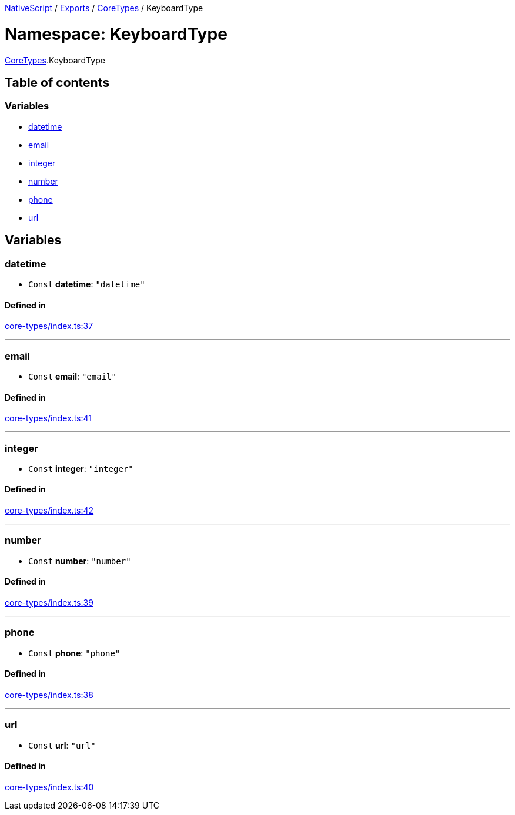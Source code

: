 

xref:../README.adoc[NativeScript] / xref:../modules.adoc[Exports] / xref:CoreTypes.adoc[CoreTypes] / KeyboardType

= Namespace: KeyboardType

xref:CoreTypes.adoc[CoreTypes].KeyboardType

== Table of contents

=== Variables

* link:CoreTypes.KeyboardType.md#datetime[datetime]
* link:CoreTypes.KeyboardType.md#email[email]
* link:CoreTypes.KeyboardType.md#integer[integer]
* link:CoreTypes.KeyboardType.md#number[number]
* link:CoreTypes.KeyboardType.md#phone[phone]
* link:CoreTypes.KeyboardType.md#url[url]

== Variables

[#datetime]
=== datetime

• `Const` *datetime*: `"datetime"`

==== Defined in

https://github.com/NativeScript/NativeScript/blob/02d4834bd/packages/core/core-types/index.ts#L37[core-types/index.ts:37]

'''

[#email]
=== email

• `Const` *email*: `"email"`

==== Defined in

https://github.com/NativeScript/NativeScript/blob/02d4834bd/packages/core/core-types/index.ts#L41[core-types/index.ts:41]

'''

[#integer]
=== integer

• `Const` *integer*: `"integer"`

==== Defined in

https://github.com/NativeScript/NativeScript/blob/02d4834bd/packages/core/core-types/index.ts#L42[core-types/index.ts:42]

'''

[#number]
=== number

• `Const` *number*: `"number"`

==== Defined in

https://github.com/NativeScript/NativeScript/blob/02d4834bd/packages/core/core-types/index.ts#L39[core-types/index.ts:39]

'''

[#phone]
=== phone

• `Const` *phone*: `"phone"`

==== Defined in

https://github.com/NativeScript/NativeScript/blob/02d4834bd/packages/core/core-types/index.ts#L38[core-types/index.ts:38]

'''

[#url]
=== url

• `Const` *url*: `"url"`

==== Defined in

https://github.com/NativeScript/NativeScript/blob/02d4834bd/packages/core/core-types/index.ts#L40[core-types/index.ts:40]
